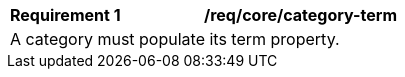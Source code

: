[[req_core_category-term]]
[width="90%",cols="2,6a"]
|===
^|*Requirement {counter:req-id}* |*/req/core/category-term* 
2+|A category must populate its term property. 
|===
